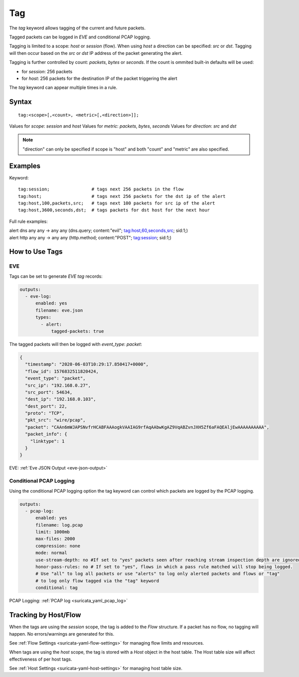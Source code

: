 Tag
===

The `tag` keyword allows tagging of the current and future packets.

Tagged packets can be logged in `EVE` and conditional PCAP logging.

Tagging is limited to a scope: `host` or `session` (flow). When using `host` a
direction can be specified: `src` or `dst`. Tagging will then occur based on the
`src` or `dst` IP address of the packet generating the alert.

Tagging is further controlled by count: `packets`, `bytes` or `seconds`. If the
count is ommited built-in defaults will be used:

- for `session`: 256 packets
- for `host`: 256 packets for the destination IP of the packet triggering the alert

The `tag` keyword can appear multiple times in a rule.

Syntax
~~~~~~

::

    tag:<scope>[,<count>, <metric>[,<direction>]];

Values for `scope`: `session` and `host`
Values for `metric`: `packets`, `bytes`, `seconds`
Values for `direction`: `src` and `dst`

.. note:: "direction" can only be specified if scope is "host" and both "count"
   and "metric" are also specified.

Examples
~~~~~~~~

Keyword::

    tag:session;                # tags next 256 packets in the flow
    tag:host;                   # tags next 256 packets for the dst ip of the alert
    tag:host,100,packets,src;   # tags next 100 packets for src ip of the alert
    tag:host,3600,seconds,dst;  # tags packets for dst host for the next hour

Full rule examples:

.. container:: example-rule

   alert dns any any -> any any (dns.query; content:"evil"; tag:host,60,seconds,src; sid:1;)

.. container:: example-rule

   alert http any any -> any any (http.method; content:"POST"; tag:session; sid:1;)

How to Use Tags
~~~~~~~~~~~~~~~

EVE
"""

Tags can be set to generate `EVE` `tag` records:

.. code-block:: yaml

    outputs:
      - eve-log:
          enabled: yes
          filename: eve.json
          types:
            - alert:
                tagged-packets: true

The tagged packets will then be logged with `event_type`: `packet`:

.. code-block:: json

    {
      "timestamp": "2020-06-03T10:29:17.850417+0000",
      "flow_id": 1576832511820424,
      "event_type": "packet",
      "src_ip": "192.168.0.27",
      "src_port": 54634,
      "dest_ip": "192.168.0.103",
      "dest_port": 22,
      "proto": "TCP",
      "pkt_src": "wire/pcap",
      "packet": "CAAn6mWJAPSNvfrHCABFAAAogkVAAIAG9rfAqAAbwKgAZ9VqABZvnJXH5Zf6aFAQEAljEwAAAAAAAAAA",
      "packet_info": {
        "linktype": 1
      }
    }

EVE: :ref:`Eve JSON Output <eve-json-output>`

Conditional PCAP Logging
""""""""""""""""""""""""

Using the conditional PCAP logging option the tag keyword can control which
packets are logged by the PCAP logging.

.. code-block:: yaml

    outputs:
      - pcap-log:
          enabled: yes
          filename: log.pcap
          limit: 1000mb
          max-files: 2000
          compression: none
          mode: normal
          use-stream-depth: no #If set to "yes" packets seen after reaching stream inspection depth are ignored. "no" logs all packets
          honor-pass-rules: no # If set to "yes", flows in which a pass rule matched will stop being logged.
          # Use "all" to log all packets or use "alerts" to log only alerted packets and flows or "tag"
          # to log only flow tagged via the "tag" keyword
          conditional: tag

PCAP Logging: :ref:`PCAP log <suricata_yaml_pcap_log>`

Tracking by Host/Flow
~~~~~~~~~~~~~~~~~~~~~

When the tags are using the `session` scope, the tag is added to the
`Flow` structure. If a packet has no flow, no tagging will happen. No
errors/warnings are generated for this.

See :ref:`Flow Settings <suricata-yaml-flow-settings>` for managing flow
limits and resources.

When tags are using the `host` scope, the tag is stored with a `Host`
object in the host table. The Host table size will affect effectiveness
of per host tags.

See :ref:`Host Settings <suricata-yaml-host-settings>` for managing host
table size.
